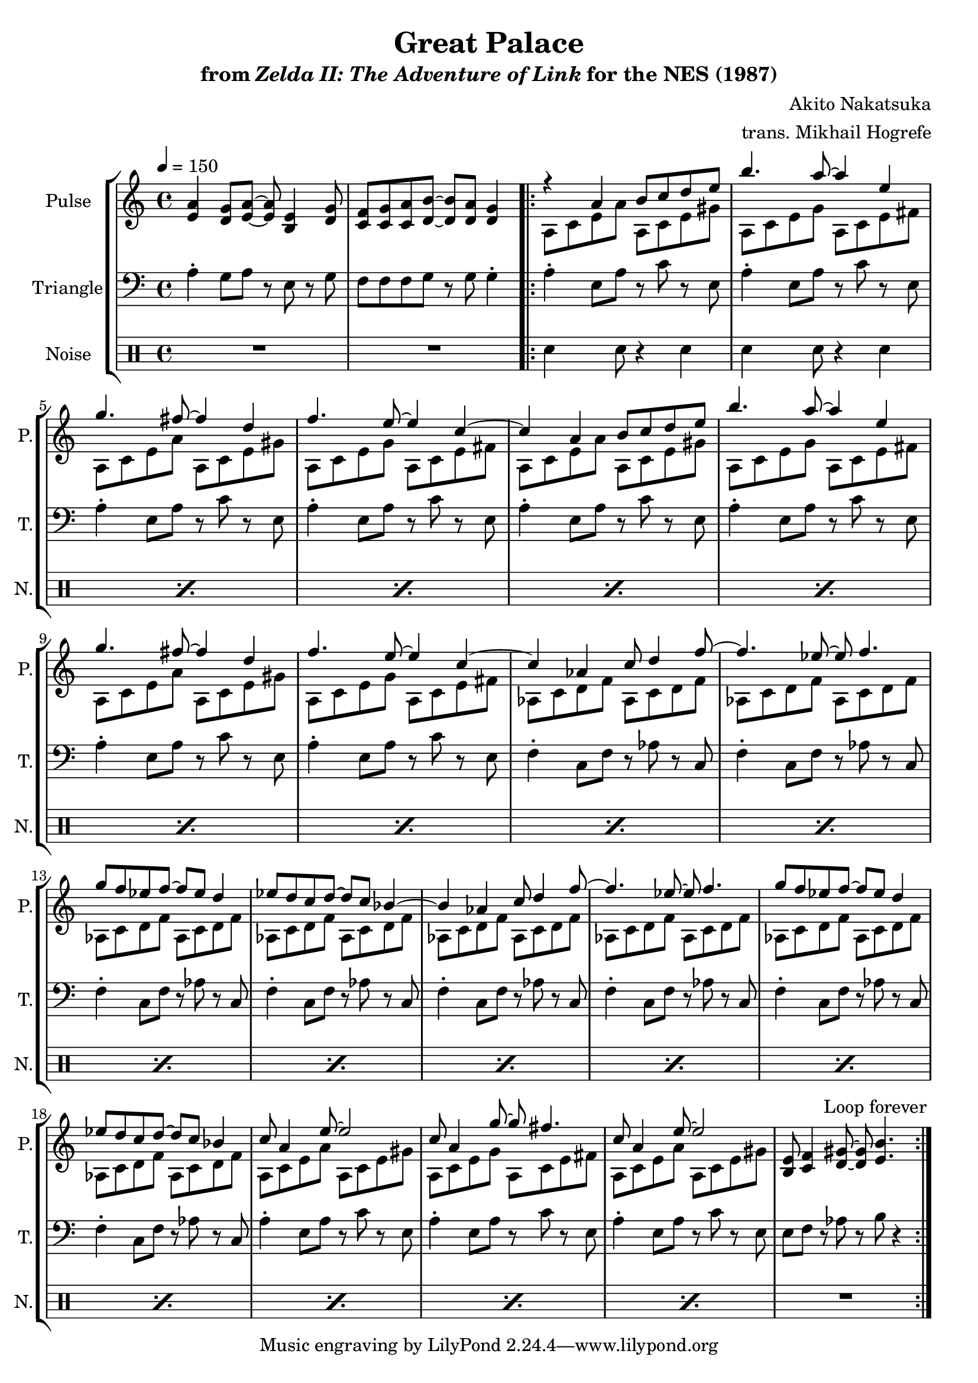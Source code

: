 \version "2.22.0"

smaller = {
    \set fontSize = #-3
    \override Stem #'length-fraction = #0.56
    \override Beam #'thickness = #0.2688
    \override Beam #'length-fraction = #0.56
}

\book {
    \header {
        title = "Great Palace"
        subtitle = \markup { "from" {\italic "Zelda II: The Adventure of Link"} "for the NES (1987)" }
        composer = "Akito Nakatsuka"
        arranger = "trans. Mikhail Hogrefe"
    }

    \score {
        {
            \new StaffGroup <<
                \new Staff \relative c' {
                    \set Staff.instrumentName = "Pulse"
                    \set Staff.shortInstrumentName = "P."
\tempo 4 = 150
\key a \minor
<e a>4 <d g>8 <e a> ~ 8 <b e>4 <d g>8 |
<c f>8 <c g'> <c a'> <d b'> ~ 8 <d a'> <d g>4 |
                    \repeat volta 2 {
<<{
r4 a' b8 c d e |
b'4. a8 ~ 4 e |
g4. fis8 ~ fis4 d |
f4. e8 ~ e4 c ~ |
c4 a b8 c d e |
b'4. a8 ~ a4 e |
g4. fis8 ~ fis4 d |
f4. e8 ~ e4 c ~ |
c4 aes c8 d4 f8 ~ |
f4. ees8 ~ ees f4. |
g8 f ees f ~ f ees d4 |
ees8 d c d ~ d c bes4 ~ |
bes4 aes c8 d4 f8 ~ |
f4. ees8 ~ ees f4. |
g8 f ees f ~ f ees d4 |
ees8 d c d ~ d c bes4 |
c8 a4 e'8 ~ e2 |
c8 a4 g'8 ~ g fis4. |
c8 a4 e'8 ~ e2 |
}\\{
a,,8 c e a a, c e gis
a,8 c e g a, c e fis |
a,8 c e a a, c e gis |
a,8 c e g a, c e fis |
a,8 c e a a, c e gis |
a,8 c e g a, c e fis |
a,8 c e a a, c e gis |
a,8 c e g a, c e fis |
aes,8 c d f aes, c d f |
aes,8 c d f aes, c d f |
aes,8 c d f aes, c d f |
aes,8 c d f aes, c d f |
aes,8 c d f aes, c d f |
aes,8 c d f aes, c d f |
aes,8 c d f aes, c d f |
aes,8 c d f aes, c d f |
a,8 c e a a, c e gis |
a,8 c e g a, c e fis |
a,8 c e a a, c e gis |
}>>
<b, e>8 <c f>4 <d gis>8 ~ 8 <e b'>4. |
                    }
\once \override Score.RehearsalMark.self-alignment-X = #RIGHT
\mark \markup { \fontsize #-2 "Loop forever" }
                }

                \new Staff \relative c' {
                    \set Staff.instrumentName = "Triangle"
                    \set Staff.shortInstrumentName = "T."
\clef bass
\key a \minor
a4-. g8 a r e r g |
f8 f f g r g g4-. |
a4-. e8 a r c r e, |
a4-. e8 a r c r e, |
a4-. e8 a r c r e, |
a4-. e8 a r c r e, |
a4-. e8 a r c r e, |
a4-. e8 a r c r e, |
a4-. e8 a r c r e, |
a4-. e8 a r c r e, |
f4-. c8 f r aes r c, |
f4-. c8 f r aes r c, |
f4-. c8 f r aes r c, |
f4-. c8 f r aes r c, |
f4-. c8 f r aes r c, |
f4-. c8 f r aes r c, |
f4-. c8 f r aes r c, |
f4-. c8 f r aes r c, |
a'4-. e8 a r c r e, |
a4-. e8 a r c r e, |
a4-. e8 a r c r e, |
e8 f r aes r b r4 |
                }

                \new DrumStaff {
                    \drummode {
                        \set Staff.instrumentName="Noise"
                        \set Staff.shortInstrumentName="N."
R1*2
sn4 s8 sn r4 sn |
\repeat percent 18 { sn4 s8 sn r4 sn | }
R1
                    }
                }
            >>
        }
        \layout {
            \context {
                \Staff
                \RemoveEmptyStaves
            }
            \context {
                \DrumStaff
                \RemoveEmptyStaves
            }
        }
    }
}
